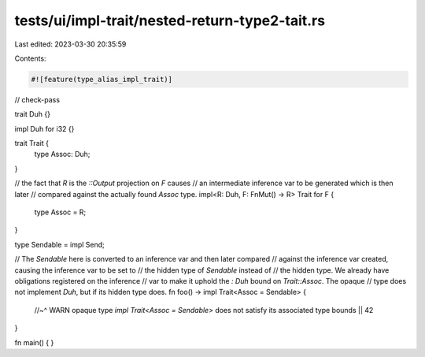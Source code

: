 tests/ui/impl-trait/nested-return-type2-tait.rs
===============================================

Last edited: 2023-03-30 20:35:59

Contents:

.. code-block:: rs

    #![feature(type_alias_impl_trait)]

// check-pass

trait Duh {}

impl Duh for i32 {}

trait Trait {
    type Assoc: Duh;
}

// the fact that `R` is the `::Output` projection on `F` causes
// an intermediate inference var to be generated which is then later
// compared against the actually found `Assoc` type.
impl<R: Duh, F: FnMut() -> R> Trait for F {
    type Assoc = R;
}

type Sendable = impl Send;

// The `Sendable` here is converted to an inference var and then later compared
// against the inference var created, causing the inference var to be set to
// the hidden type of `Sendable` instead of
// the hidden type. We already have obligations registered on the inference
// var to make it uphold the `: Duh` bound on `Trait::Assoc`. The opaque
// type does not implement `Duh`, but if its hidden type does.
fn foo() -> impl Trait<Assoc = Sendable> {
    //~^ WARN opaque type `impl Trait<Assoc = Sendable>` does not satisfy its associated type bounds
    || 42
}

fn main() {
}


